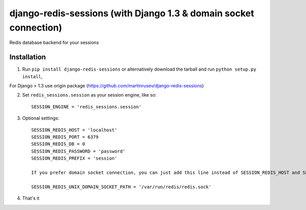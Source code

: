 django-redis-sessions (with Django 1.3 & domain socket connection)
==================================================================
Redis database backend for your sessions


------------
Installation
------------

1. Run ``pip install django-redis-sessions`` or alternatively  download the tarball and run ``python setup.py install``,

For Django > 1.3 use origin package (https://github.com/martinrusev/django-redis-sessions)

2. Set ``redis_sessions.session`` as your session engine, like so::

       SESSION_ENGINE = 'redis_sessions.session'

3. Optional settings::

       SESSION_REDIS_HOST = 'localhost'
       SESSION_REDIS_PORT = 6379
       SESSION_REDIS_DB = 0
       SESSION_REDIS_PASSWORD = 'password'
       SESSION_REDIS_PREFIX = 'session'

       If you prefer domain socket connection, you can just add this line instead of SESSION_REDIS_HOST and SESSION_REDIS_PORT.

       SESSION_REDIS_UNIX_DOMAIN_SOCKET_PATH = '/var/run/redis/redis.sock'

4. That's it
